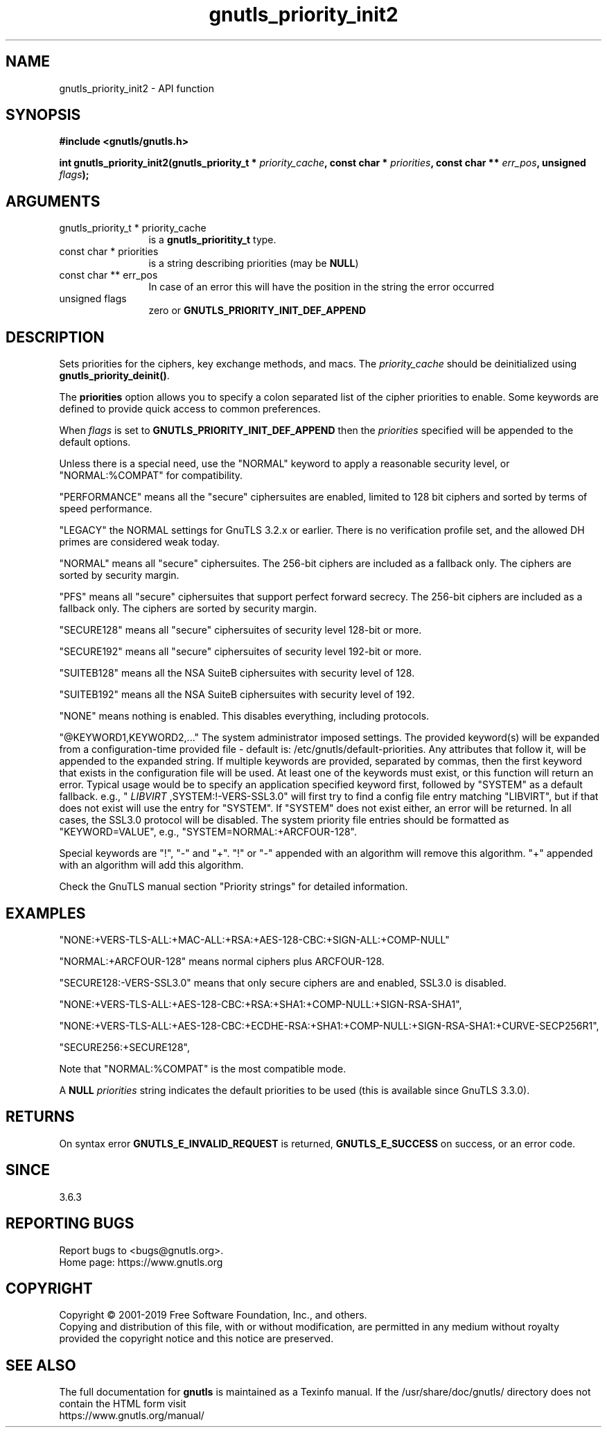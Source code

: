 .\" DO NOT MODIFY THIS FILE!  It was generated by gdoc.
.TH "gnutls_priority_init2" 3 "3.6.9" "gnutls" "gnutls"
.SH NAME
gnutls_priority_init2 \- API function
.SH SYNOPSIS
.B #include <gnutls/gnutls.h>
.sp
.BI "int gnutls_priority_init2(gnutls_priority_t * " priority_cache ", const char * " priorities ", const char ** " err_pos ", unsigned " flags ");"
.SH ARGUMENTS
.IP "gnutls_priority_t * priority_cache" 12
is a \fBgnutls_prioritity_t\fP type.
.IP "const char * priorities" 12
is a string describing priorities (may be \fBNULL\fP)
.IP "const char ** err_pos" 12
In case of an error this will have the position in the string the error occurred
.IP "unsigned flags" 12
zero or \fBGNUTLS_PRIORITY_INIT_DEF_APPEND\fP
.SH "DESCRIPTION"
Sets priorities for the ciphers, key exchange methods, and macs.
The  \fIpriority_cache\fP should be deinitialized
using \fBgnutls_priority_deinit()\fP.

The \fBpriorities\fP option allows you to specify a colon
separated list of the cipher priorities to enable.
Some keywords are defined to provide quick access
to common preferences.

When  \fIflags\fP is set to \fBGNUTLS_PRIORITY_INIT_DEF_APPEND\fP then the  \fIpriorities\fP specified will be appended to the default options.

Unless there is a special need, use the "NORMAL" keyword to
apply a reasonable security level, or "NORMAL:%COMPAT" for compatibility.

"PERFORMANCE" means all the "secure" ciphersuites are enabled,
limited to 128 bit ciphers and sorted by terms of speed
performance.

"LEGACY" the NORMAL settings for GnuTLS 3.2.x or earlier. There is
no verification profile set, and the allowed DH primes are considered
weak today.

"NORMAL" means all "secure" ciphersuites. The 256\-bit ciphers are
included as a fallback only.  The ciphers are sorted by security
margin.

"PFS" means all "secure" ciphersuites that support perfect forward secrecy.
The 256\-bit ciphers are included as a fallback only.
The ciphers are sorted by security margin.

"SECURE128" means all "secure" ciphersuites of security level 128\-bit
or more.

"SECURE192" means all "secure" ciphersuites of security level 192\-bit
or more.

"SUITEB128" means all the NSA SuiteB ciphersuites with security level
of 128.

"SUITEB192" means all the NSA SuiteB ciphersuites with security level
of 192.

"NONE" means nothing is enabled.  This disables everything, including protocols.

"@KEYWORD1,KEYWORD2,..." The system administrator imposed settings.
The provided keyword(s) will be expanded from a configuration\-time
provided file \- default is: /etc/gnutls/default\-priorities.
Any attributes that follow it, will be appended to the expanded
string. If multiple keywords are provided, separated by commas,
then the first keyword that exists in the configuration file
will be used. At least one of the keywords must exist, or this
function will return an error. Typical usage would be to specify
an application specified keyword first, followed by "SYSTEM" as
a default fallback. e.g., " \fILIBVIRT\fP ,SYSTEM:!\-VERS\-SSL3.0" will
first try to find a config file entry matching "LIBVIRT", but if
that does not exist will use the entry for "SYSTEM". If "SYSTEM"
does not exist either, an error will be returned. In all cases,
the SSL3.0 protocol will be disabled. The system priority file
entries should be formatted as "KEYWORD=VALUE", e.g.,
"SYSTEM=NORMAL:+ARCFOUR\-128".

Special keywords are "!", "\-" and "+".
"!" or "\-" appended with an algorithm will remove this algorithm.
"+" appended with an algorithm will add this algorithm.

Check the GnuTLS manual section "Priority strings" for detailed
information.
.SH "EXAMPLES"

"NONE:+VERS\-TLS\-ALL:+MAC\-ALL:+RSA:+AES\-128\-CBC:+SIGN\-ALL:+COMP\-NULL"

"NORMAL:+ARCFOUR\-128" means normal ciphers plus ARCFOUR\-128.

"SECURE128:\-VERS\-SSL3.0" means that only secure ciphers are
and enabled, SSL3.0 is disabled.

"NONE:+VERS\-TLS\-ALL:+AES\-128\-CBC:+RSA:+SHA1:+COMP\-NULL:+SIGN\-RSA\-SHA1",

"NONE:+VERS\-TLS\-ALL:+AES\-128\-CBC:+ECDHE\-RSA:+SHA1:+COMP\-NULL:+SIGN\-RSA\-SHA1:+CURVE\-SECP256R1",

"SECURE256:+SECURE128",

Note that "NORMAL:%COMPAT" is the most compatible mode.

A \fBNULL\fP  \fIpriorities\fP string indicates the default priorities to be
used (this is available since GnuTLS 3.3.0).
.SH "RETURNS"
On syntax error \fBGNUTLS_E_INVALID_REQUEST\fP is returned,
\fBGNUTLS_E_SUCCESS\fP on success, or an error code.
.SH "SINCE"
3.6.3
.SH "REPORTING BUGS"
Report bugs to <bugs@gnutls.org>.
.br
Home page: https://www.gnutls.org

.SH COPYRIGHT
Copyright \(co 2001-2019 Free Software Foundation, Inc., and others.
.br
Copying and distribution of this file, with or without modification,
are permitted in any medium without royalty provided the copyright
notice and this notice are preserved.
.SH "SEE ALSO"
The full documentation for
.B gnutls
is maintained as a Texinfo manual.
If the /usr/share/doc/gnutls/
directory does not contain the HTML form visit
.B
.IP https://www.gnutls.org/manual/
.PP

